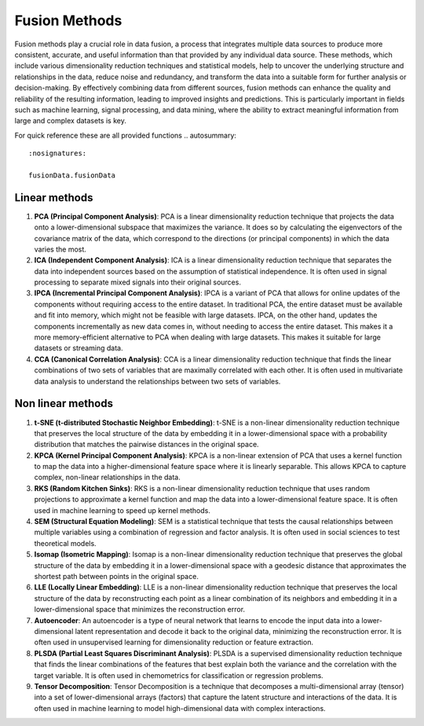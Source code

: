 Fusion Methods
==============

Fusion methods play a crucial role in data fusion, a process that
integrates multiple data sources to produce more consistent,
accurate, and useful information than that provided by any
individual data source. These methods, which include various
dimensionality reduction techniques and statistical models, help to
uncover the underlying structure and relationships in the data,
reduce noise and redundancy, and transform the data into a suitable
form for further analysis or decision-making. By effectively
combining data from different sources, fusion methods can enhance
the quality and reliability of the resulting information, leading to
improved insights and predictions. This is particularly important in
fields such as machine learning, signal processing, and data mining,
where the ability to extract meaningful information from large and
complex datasets is key.

.. module:: FeatureDice
For quick reference these are all provided functions
.. autosummary::
    :nosignatures:

    fusionData.fusionData

Linear methods
--------------

1. **PCA (Principal Component Analysis)**: PCA is a linear
   dimensionality reduction technique that projects the data onto a
   lower-dimensional subspace that maximizes the variance. It does so by
   calculating the eigenvectors of the covariance matrix of the data,
   which correspond to the directions (or principal components) in which
   the data varies the most.
2. **ICA (Independent Component Analysis)**: ICA is a linear
   dimensionality reduction technique that separates the data into
   independent sources based on the assumption of statistical
   independence. It is often used in signal processing to separate mixed
   signals into their original sources.
3. **IPCA (Incremental Principal Component Analysis)**: IPCA is a
   variant of PCA that allows for online updates of the components
   without requiring access to the entire dataset. In traditional PCA, 
   the entire dataset must be available and fit into memory, which might 
   not be feasible with large datasets. IPCA, on the other hand, updates 
   the components incrementally as new data comes in, without needing to 
   access the entire dataset. This makes it a more memory-efficient 
   alternative to PCA when dealing with large datasets. This makes it
   suitable for large datasets or streaming data.
4. **CCA (Canonical Correlation Analysis)**: CCA is a linear
   dimensionality reduction technique that finds the linear combinations
   of two sets of variables that are maximally correlated with each
   other. It is often used in multivariate data analysis to understand
   the relationships between two sets of variables.

Non linear methods
------------------

1. **t-SNE (t-distributed Stochastic Neighbor Embedding)**: t-SNE is a
   non-linear dimensionality reduction technique that preserves the
   local structure of the data by embedding it in a lower-dimensional
   space with a probability distribution that matches the pairwise
   distances in the original space.
2. **KPCA (Kernel Principal Component Analysis)**: KPCA is a non-linear
   extension of PCA that uses a kernel function to map the data into a
   higher-dimensional feature space where it is linearly separable. This
   allows KPCA to capture complex, non-linear relationships in the data.
3. **RKS (Random Kitchen Sinks)**: RKS is a non-linear dimensionality
   reduction technique that uses random projections to approximate a
   kernel function and map the data into a lower-dimensional feature
   space. It is often used in machine learning to speed up kernel
   methods.
4. **SEM (Structural Equation Modeling)**: SEM is a statistical
   technique that tests the causal relationships between multiple
   variables using a combination of regression and factor analysis. It
   is often used in social sciences to test theoretical models.
5. **Isomap (Isometric Mapping)**: Isomap is a non-linear dimensionality
   reduction technique that preserves the global structure of the data
   by embedding it in a lower-dimensional space with a geodesic distance
   that approximates the shortest path between points in the original
   space.
6. **LLE (Locally Linear Embedding)**: LLE is a non-linear
   dimensionality reduction technique that preserves the local structure
   of the data by reconstructing each point as a linear combination of
   its neighbors and embedding it in a lower-dimensional space that
   minimizes the reconstruction error.
7. **Autoencoder**: An autoencoder is a type of neural network that
   learns to encode the input data into a lower-dimensional latent
   representation and decode it back to the original data, minimizing
   the reconstruction error. It is often used in unsupervised learning
   for dimensionality reduction or feature extraction.
8. **PLSDA (Partial Least Squares Discriminant Analysis)**: PLSDA is a
   supervised dimensionality reduction technique that finds the linear
   combinations of the features that best explain both the variance and
   the correlation with the target variable. It is often used in
   chemometrics for classification or regression problems.
9. **Tensor Decomposition**: Tensor Decomposition is a technique that
   decomposes a multi-dimensional array (tensor) into a set of
   lower-dimensional arrays (factors) that capture the latent structure
   and interactions of the data. It is often used in machine learning to
   model high-dimensional data with complex interactions.
